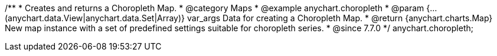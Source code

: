 /**
 * Creates and returns a Choropleth Map.
 * @category Maps
 * @example anychart.choropleth
 * @param {...(anychart.data.View|anychart.data.Set|Array)} var_args Data for creating a Choropleth Map.
 * @return {anychart.charts.Map} New map instance with a set of predefined settings suitable for choropleth series.
 * @since 7.7.0
 */
anychart.choropleth;

